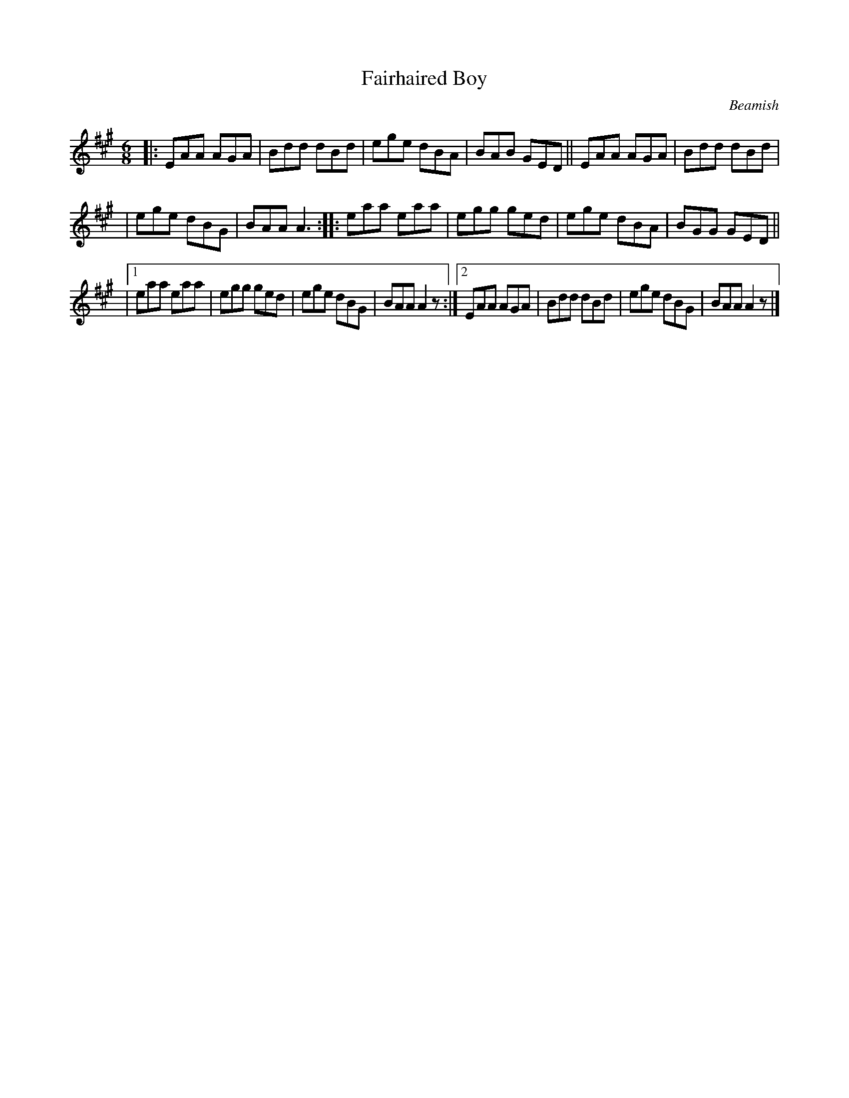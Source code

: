 X: 924
T: Fairhaired Boy
R: jig
B: O'Neill's 1850 #924
O: Beamish
Z: Tom Keays (htkeays@mailbox.syr.edu)
%abc 1.6
M: 6/8
L: 1/8
K: A
|: EAA AGA | Bdd dBd | ege dBA | BAB GED ||  EAA AGA | Bdd dBd |
|  ege dBG | BAA A3 :: eaa eaa | egg ged  |  ege dBA | BGG GED ||
|1 eaa eaa | egg ged | ege dBG | BAA A2z :|2 EAA AGA | Bdd dBd | ege dBG | BAA A2z |]
